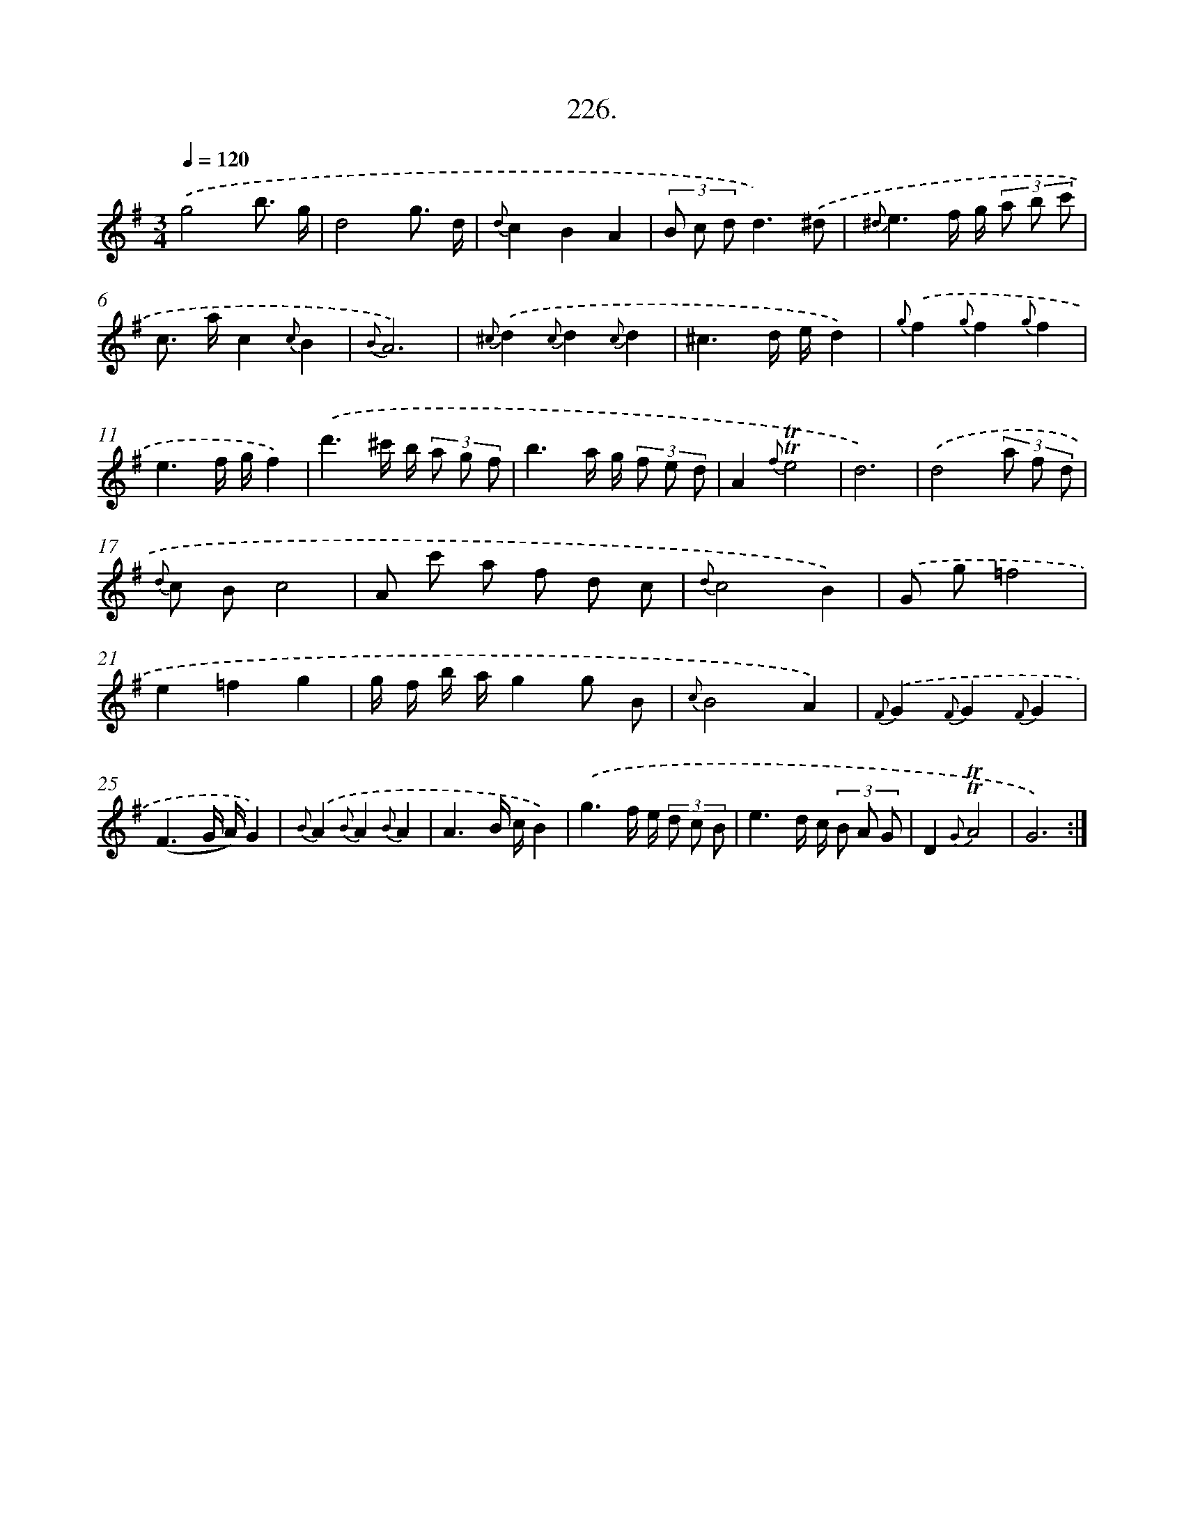 X: 14590
T: 226.
%%abc-version 2.0
%%abcx-abcm2ps-target-version 5.9.1 (29 Sep 2008)
%%abc-creator hum2abc beta
%%abcx-conversion-date 2018/11/01 14:37:45
%%humdrum-veritas 2510575235
%%humdrum-veritas-data 1110921159
%%continueall 1
%%barnumbers 0
L: 1/8
M: 3/4
Q: 1/4=120
K: G clef=treble
.('g4b3/ g/ |
d4g3/ d/ |
{d}c2B2A2 |
(3B c dd3).('^d |
{^d}e3f/ g/ (3a b c' |
c> ac2{c}B2 |
{B}A6) |
{^c}.('d2{c}d2{c}d2 |
^c3d/ e/d2) |
{g}.('f2{g}f2{g}f2 |
e3f/ g/f2) |
.('d'3^c'/ b/ (3a g f |
b3a/ g/ (3f e d |
A2{f}!trill!!trill!e4 |
d6) |
.('d4(3a f d |
{d} c Bc4 |
A c' a f d c |
{d}c4B2) |
.('G g=f4 |
e2=f2g2 |
g/ f/ b/ a/g2g B |
{c}B4A2) |
{F}.('G2{F}G2{F}G2 |
(F3G/ A/)G2) |
{B}.('A2{B}A2{B}A2 |
A3B/ c/B2) |
.('g3f/ e/ (3d c B |
e3d/ c/ (3B A G |
D2{G}!trill!!trill!A4 |
G6) :|]
